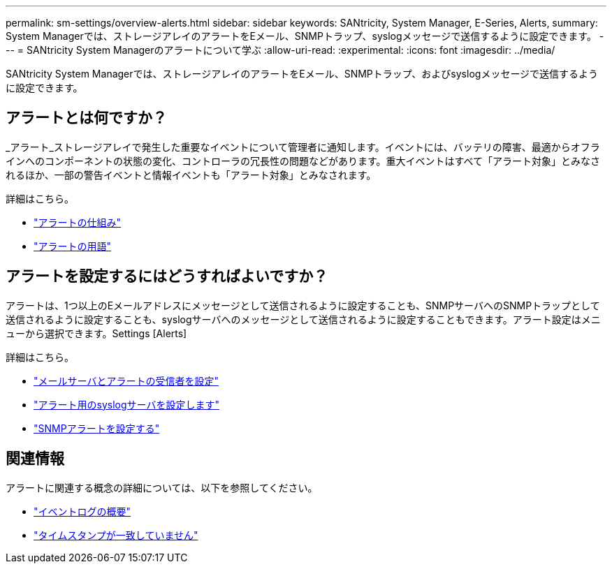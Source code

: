 ---
permalink: sm-settings/overview-alerts.html 
sidebar: sidebar 
keywords: SANtricity, System Manager, E-Series, Alerts, 
summary: System Managerでは、ストレージアレイのアラートをEメール、SNMPトラップ、syslogメッセージで送信するように設定できます。 
---
= SANtricity System Managerのアラートについて学ぶ
:allow-uri-read: 
:experimental: 
:icons: font
:imagesdir: ../media/


[role="lead"]
SANtricity System Managerでは、ストレージアレイのアラートをEメール、SNMPトラップ、およびsyslogメッセージで送信するように設定できます。



== アラートとは何ですか？

_アラート_ストレージアレイで発生した重要なイベントについて管理者に通知します。イベントには、バッテリの障害、最適からオフラインへのコンポーネントの状態の変化、コントローラの冗長性の問題などがあります。重大イベントはすべて「アラート対象」とみなされるほか、一部の警告イベントと情報イベントも「アラート対象」とみなされます。

詳細はこちら。

* link:how-alerts-work.html["アラートの仕組み"]
* link:alerts-terminology.html["アラートの用語"]




== アラートを設定するにはどうすればよいですか？

アラートは、1つ以上のEメールアドレスにメッセージとして送信されるように設定することも、SNMPサーバへのSNMPトラップとして送信されるように設定することも、syslogサーバへのメッセージとして送信されるように設定することもできます。アラート設定はメニューから選択できます。Settings [Alerts]

詳細はこちら。

* link:configure-mail-server-and-recipients-for-alerts.html["メールサーバとアラートの受信者を設定"]
* link:configure-syslog-server-for-alerts.html["アラート用のsyslogサーバを設定します"]
* link:configure-snmp-alerts.html["SNMPアラートを設定する"]




== 関連情報

アラートに関連する概念の詳細については、以下を参照してください。

* link:../sm-support/overview-event-log.html["イベントログの概要"]
* link:why-are-timestamps-inconsistent-between-the-array-and-alerts.html["タイムスタンプが一致していません"]

